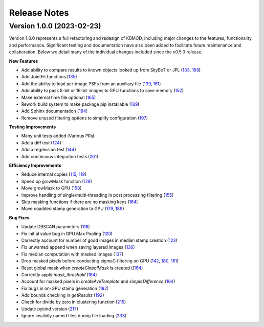 Release Notes
=============

Version 1.0.0 (2023-02-23)
--------------------------

Version 1.0.0 represents a full refactoring and redesign of KBMOD, including major changes to the features, functionality, and performance. Significant testing and documentation have also been added to facilitate future maintenance and collaboration. Below we detail many of the individual changes included since the v0.5.0 release.

**New Features**

* Add ability to compare results to known objects looked up from SkyBoT or JPL (`133 <https://github.com/dirac-institute/kbmod/pull/133>`_, `198 <https://github.com/dirac-institute/kbmod/pull/198>`_)
* Add JointFit functions (`135 <https://github.com/dirac-institute/kbmod/pull/135>`_)
* Add the ability to load per-image PSFs from an auxiliary file (`139 <https://github.com/dirac-institute/kbmod/pull/139>`_, `161 <https://github.com/dirac-institute/kbmod/pull/161>`_)
* Add ability to pass 8-bit or 16-bit images to GPU functions to save memory (`152 <https://github.com/dirac-institute/kbmod/pull/152>`_)
* Make external time file optional (`165 <https://github.com/dirac-institute/kbmod/pull/165>`_)
* Rework build system to make package pip installable (`169 <https://github.com/dirac-institute/kbmod/pull/169>`_)
* Add Sphinx documentation (`184 <https://github.com/dirac-institute/kbmod/pull/184>`_)
* Remove unused filtering options to simplify configuration (`197 <https://github.com/dirac-institute/kbmod/pull/197>`_)

**Testing Improvements**

* Many unit tests added (Various PRs)
* Add a diff test (`124 <https://github.com/dirac-institute/kbmod/pull/124>`_)
* Add a regression test (`144 <https://github.com/dirac-institute/kbmod/pull/144>`_)
* Add continuous integration tests (`201 <https://github.com/dirac-institute/kbmod/pull/201>`_)

**Efficiency Improvements**

* Reduce internal copies (`115 <https://github.com/dirac-institute/kbmod/pull/115>`_, `119 <https://github.com/dirac-institute/kbmod/pull/119>`_)
* Speed up growMask function (`129 <https://github.com/dirac-institute/kbmod/pull/129>`_)
* Move growMask to GPU (`153 <https://github.com/dirac-institute/kbmod/pull/153>`_)
* Improve handling of single/multi-threading in post processing filtering (`155 <https://github.com/dirac-institute/kbmod/pull/155>`_)
* Skip masking functions if there are no masking keys (`164 <https://github.com/dirac-institute/kbmod/pull/164>`_)
* Move coadded stamp generation to GPU (`179 <https://github.com/dirac-institute/kbmod/pull/179>`_, `189 <https://github.com/dirac-institute/kbmod/pull/189>`_)

**Bug Fixes**

* Update DBSCAN parameters (`116 <https://github.com/dirac-institute/kbmod/pull/116>`_)
* Fix initial value bug in GPU Max Pooling (`120 <https://github.com/dirac-institute/kbmod/pull/120>`_)
* Correctly account for number of good images in median stamp creation (`123 <https://github.com/dirac-institute/kbmod/pull/123>`_)
* Fix unwanted append when saving layered images (`136 <https://github.com/dirac-institute/kbmod/pull/136>`_)
* Fix median computation with masked images (`137 <https://github.com/dirac-institute/kbmod/pull/137>`_)
* Drop masked pixels before conducting sigmaG filtering on GPU (`142 <https://github.com/dirac-institute/kbmod/pull/142>`_, `180 <https://github.com/dirac-institute/kbmod/pull/180>`_, `181 <https://github.com/dirac-institute/kbmod/pull/181>`_)
* Reset global mask when `createGlobalMask` is created ((`164 <https://github.com/dirac-institute/kbmod/pull/164>`_)
* Correctly apply `mask_threshold` (`164 <https://github.com/dirac-institute/kbmod/pull/164>`_)
* Account for masked pixels in `createAveTemplate` and `simpleDifference` (`164 <https://github.com/dirac-institute/kbmod/pull/164>`_)
* Fix bugs in on-GPU stamp generation (`182 <https://github.com/dirac-institute/kbmod/pull/182>`_)
* Add bounds checking in `getResults` (`192 <https://github.com/dirac-institute/kbmod/pull/192>`_)
* Check for divide by zero in clustering function (`215 <https://github.com/dirac-institute/kbmod/pull/215>`_)
* Update pybind version (`217 <https://github.com/dirac-institute/kbmod/pull/217>`_)
* Ignore invalidly named files during file loading (`233 <https://github.com/dirac-institute/kbmod/pull/233>`_)
